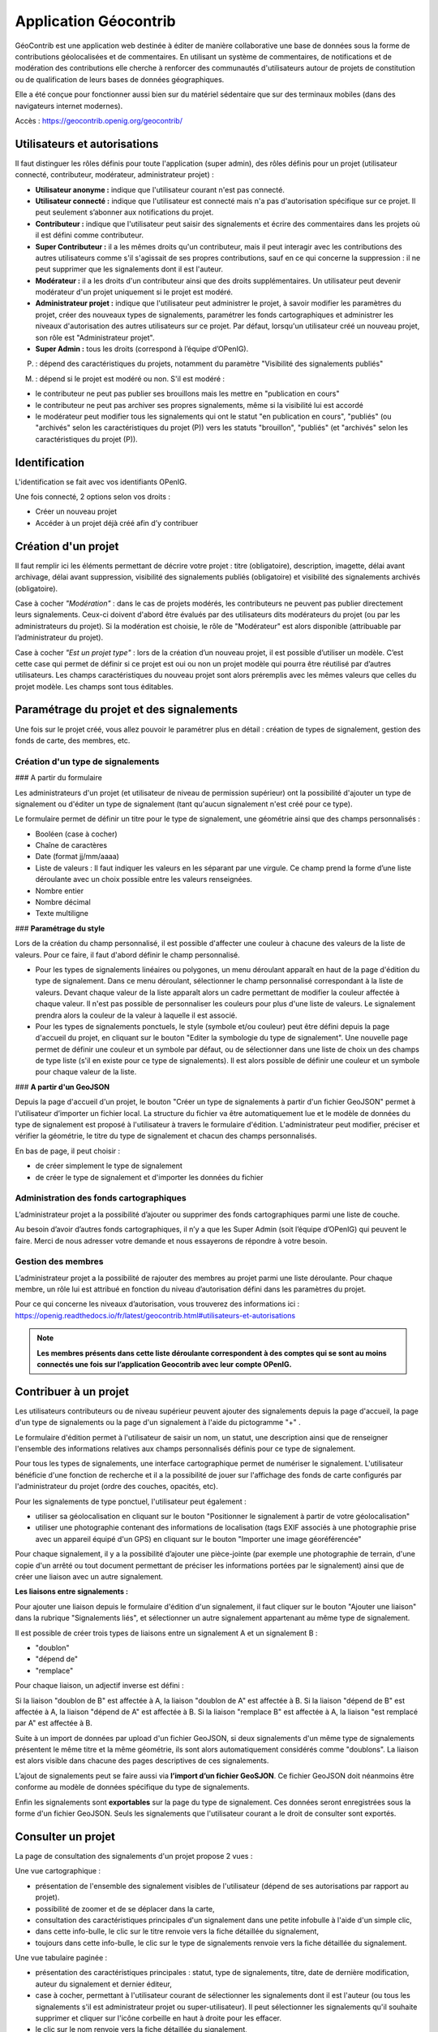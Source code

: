 ====================
Application Géocontrib
====================


GéoContrib est une application web destinée à éditer de manière collaborative une base de données sous la forme de contributions géolocalisées et de commentaires. En utilisant un système de commentaires, de notifications et de modération des contributions elle cherche à renforcer des communautés d'utilisateurs autour de projets de constitution ou de qualification de leurs bases de données géographiques.

Elle a été conçue pour fonctionner aussi bien sur du matériel sédentaire que sur des terminaux mobiles (dans des navigateurs internet modernes).

Accès : https://geocontrib.openig.org/geocontrib/


-----------------------------------------------------------------------------
Utilisateurs et autorisations
-----------------------------------------------------------------------------


Il faut distinguer les rôles définis pour toute l'application (super admin), des rôles définis pour un projet (utilisateur connecté, contributeur, modérateur, administrateur projet) :

* **Utilisateur anonyme :** indique que l'utilisateur courant n'est pas connecté.
* **Utilisateur connecté :** indique que l'utilisateur est connecté mais n'a pas d'autorisation spécifique sur ce projet. Il peut seulement s’abonner aux notifications du projet.
* **Contributeur :** indique que l'utilisateur peut saisir des signalements et écrire des commentaires dans les projets où il est défini comme contributeur.
* **Super Contributeur :** il a les mêmes droits qu'un contributeur, mais il peut interagir avec les contributions des autres utilisateurs comme s'il s'agissait de ses propres contributions, sauf en ce qui concerne la suppression : il ne peut supprimer que les signalements dont il est l'auteur.
* **Modérateur :** il a les droits d'un contributeur ainsi que des droits supplémentaires. Un utilisateur peut devenir modérateur d'un projet uniquement si le projet est modéré.
* **Administrateur projet :** indique que l'utilisateur peut administrer le projet, à savoir modifier les paramètres du projet, créer des nouveaux types de signalements, paramétrer les fonds cartographiques et administrer les niveaux d'autorisation des autres utilisateurs sur ce projet. Par défaut, lorsqu'un utilisateur créé un nouveau projet, son rôle est "Administrateur projet".
* **Super Admin :** tous les droits (correspond à l’équipe d’OPenIG).



(P) : dépend des caractéristiques du projets, notamment du paramètre "Visibilité des signalements publiés"

(M) : dépend si le projet est modéré ou non. S'il est modéré :

* le contributeur ne peut pas publier ses brouillons mais les mettre en "publication en cours"
* le contributeur ne peut pas archiver ses propres signalements, même si la visibilité lui est accordé
* le modérateur peut modifier tous les signalements qui ont le statut "en publication en cours", "publiés" (ou "archivés" selon les caractéristiques du projet (P)) vers les statuts "brouillon", "publiés" (et "archivés" selon les caractéristiques du projet (P)).

.. image:: img/geocontrib_roles_users.png


-----------------------------------------------------------------------------
Identification
-----------------------------------------------------------------------------

L'identification se fait avec vos identifiants OPenIG.

.. image:: img/OPenIGConnect.png

Une fois connecté, 2 options selon vos droits :

* Créer un nouveau projet
* Accéder à un projet déjà créé afin d’y contribuer

-----------------------------------------------------------------------------
Création d'un projet
-----------------------------------------------------------------------------

.. image:: img/geocontrib_creation_projet.png

Il faut remplir ici les éléments permettant de décrire votre projet : titre (obligatoire), description, imagette, délai avant archivage, délai avant suppression, visibilité des signalements publiés (obligatoire) et visibilité des signalements archivés (obligatoire).

Case à cocher *"Modération"* : dans le cas de projets modérés, les contributeurs ne peuvent pas publier directement leurs signalements. Ceux-ci doivent d'abord être évalués par des utilisateurs dits modérateurs du projet (ou par les administrateurs du projet). Si la modération est choisie, le rôle de "Modérateur" est alors disponible (attribuable par l’administrateur du projet).

Case à cocher *"Est un projet type"* : lors de la création d’un nouveau projet, il est possible d’utiliser un modèle. C’est cette case qui permet de définir si ce projet est oui ou non un projet modèle qui pourra être réutilisé par d’autres utilisateurs. Les champs caractéristiques du nouveau projet sont alors préremplis avec les mêmes valeurs que celles du projet modèle. Les champs sont tous éditables.

-----------------------------------------------------------------------------
Paramétrage du projet et des signalements
-----------------------------------------------------------------------------

Une fois sur le projet créé, vous allez pouvoir le paramétrer plus en détail : création de types de signalement, gestion des fonds de carte, des membres, etc.

.. image:: img/geocontrib_param_projet.png


^^^^^^^^^^^^^^^^^^^^^^^^^^^^^^^^^^^^^^^^^^^^^^^^^^
Création d'un type de signalements
^^^^^^^^^^^^^^^^^^^^^^^^^^^^^^^^^^^^^^^^^^^^^^^^^^

###   A partir du formulaire

Les administrateurs d'un projet (et utilisateur de niveau de permission supérieur) ont la possibilité d'ajouter un type de signalement ou d'éditer un type de signalement (tant qu'aucun signalement n'est créé pour ce type).

Le formulaire permet de définir un titre pour le type de signalement, une géométrie ainsi que des champs personnalisés :

+   Booléen (case à cocher)
+   Chaîne de caractères
+   Date (format jj/mm/aaaa)
+   Liste de valeurs : Il faut indiquer les valeurs en les séparant par une virgule. Ce champ prend la forme d’une liste déroulante avec un choix possible entre les valeurs renseignées.
+   Nombre entier
+   Nombre décimal
+   Texte multiligne


### **Paramétrage du style**

Lors de la création du champ personnalisé, il est possible d'affecter une couleur à chacune des valeurs de la liste de valeurs. Pour ce faire, il faut d'abord définir le champ personnalisé.

+   Pour les types de signalements linéaires ou polygones, un menu déroulant apparaît en haut de la page d'édition du type de signalement. Dans ce menu déroulant, sélectionner le champ personnalisé correspondant à la liste de valeurs. Devant chaque valeur de la liste apparaît alors un cadre permettant de modifier la couleur affectée à chaque valeur. Il n'est pas possible de personnaliser les couleurs pour plus d'une liste de valeurs. Le signalement prendra alors la couleur de la valeur à laquelle il est associé.

+   Pour les types de signalements ponctuels, le style (symbole et/ou couleur) peut être défini depuis la page d'accueil du projet, en cliquant sur le bouton "Editer la symbologie du type de signalement". Une nouvelle page permet de définir une couleur et un symbole par défaut, ou de sélectionner dans une liste de choix un des champs de type liste (s'il en existe pour ce type de signalements). Il est alors possible de définir une couleur et un symbole pour chaque valeur de la liste.


### **A partir d'un GeoJSON**

Depuis la page d'accueil d'un projet, le bouton "Créer un type de signalements à partir d'un fichier GeoJSON" permet à l'utilisateur d’importer un fichier local. La structure du fichier va être automatiquement lue et le modèle de données du type de signalement est proposé à l'utilisateur à travers le formulaire d'édition. L'administrateur peut modifier, préciser et vérifier la géométrie, le titre du type de signalement et chacun des champs personnalisés.

En bas de page, il peut choisir :

-	de créer simplement le type de signalement

-	de créer le type de signalement et d'importer les données du fichier


^^^^^^^^^^^^^^^^^^^^^^^^^^^^^^^^^^^^^^^^^^^^^^^^^^
Administration des fonds cartographiques
^^^^^^^^^^^^^^^^^^^^^^^^^^^^^^^^^^^^^^^^^^^^^^^^^^

L’administrateur projet a la possibilité d’ajouter ou supprimer des fonds cartographiques parmi une liste de couche.

Au besoin d’avoir d’autres fonds cartographiques, il n’y a que les Super Admin (soit l’équipe d’OPenIG) qui peuvent le faire. Merci de nous adresser votre demande et nous essayerons de répondre à votre besoin.


^^^^^^^^^^^^^^^^^^^^^^^^^^^^^^^^^^^^^^^^^^^^^^^^^^
Gestion des membres
^^^^^^^^^^^^^^^^^^^^^^^^^^^^^^^^^^^^^^^^^^^^^^^^^^

L’administrateur projet a la possibilité de rajouter des membres au projet parmi une liste déroulante. Pour chaque membre, un rôle lui est attribué en fonction du niveau d’autorisation défini dans les paramètres du projet.

Pour ce qui concerne les niveaux d’autorisation, vous trouverez des informations ici : https://openig.readthedocs.io/fr/latest/geocontrib.html#utilisateurs-et-autorisations

.. note:: **Les membres présents dans cette liste déroulante correspondent à des comptes qui se sont au moins connectés une fois sur l’application Geocontrib avec leur compte OPenIG.**


-----------------------------------------------------------------------------
Contribuer à un projet
-----------------------------------------------------------------------------

Les utilisateurs contributeurs ou de niveau supérieur peuvent ajouter des signalements depuis la page d'accueil, la page d'un type de signalements ou la page d'un signalement à l'aide du pictogramme "+" .

Le formulaire d'édition permet à l'utilisateur de saisir un nom, un statut, une description ainsi que de renseigner l'ensemble des informations relatives aux champs personnalisés définis pour ce type de signalement.

Pour tous les types de signalements, une interface cartographique permet de numériser le signalement. L'utilisateur bénéficie d'une fonction de recherche et il a la possibilité de jouer sur l'affichage des fonds de carte configurés par l'administrateur du projet (ordre des couches, opacités, etc).

Pour les signalements de type ponctuel, l'utilisateur peut également :

* utiliser sa géolocalisation en cliquant sur le bouton "Positionner le signalement à partir de votre géolocalisation"
* utiliser une photographie contenant des informations de localisation (tags EXIF associés à une photographie prise avec un appareil équipé d'un GPS) en cliquant sur le bouton "Importer une image géoréférencée"


Pour chaque signalement, il y a la possibilité d’ajouter une pièce-jointe (par exemple une photographie de terrain, d'une copie d'un arrêté ou tout document permettant de préciser les informations portées par le signalement) ainsi que de créer une liaison avec un autre signalement.

**Les liaisons entre signalements :**

Pour ajouter une liaison depuis le formulaire d'édition d'un signalement, il faut cliquer sur le bouton "Ajouter une liaison" dans la rubrique "Signalements liés", et sélectionner un autre signalement appartenant au même type de signalement.

Il est possible de créer trois types de liaisons entre un signalement A et un signalement B :

* "doublon"
* "dépend de"
* "remplace"

Pour chaque liaison, un adjectif inverse est défini :

Si la liaison "doublon de B" est affectée à A, la liaison "doublon de A" est affectée à B.
Si la liaison "dépend de B" est affectée à A, la liaison "dépend de A" est affectée à B.
Si la liaison "remplace B" est affectée à A, la liaison "est remplacé par A" est affectée à B.

Suite à un import de données par upload d'un fichier GeoJSON, si deux signalements d'un même type de signalements présentent le même titre et la même géométrie, ils sont alors automatiquement considérés comme "doublons". La liaison est alors visible dans chacune des pages descriptives de ces signalements.

L’ajout de signalements peut se faire aussi via **l’import d’un fichier GeoSJON**. Ce fichier GeoJSON doit néanmoins être conforme au modèle de données spécifique du type de signalements.

Enfin les signalements sont **exportables** sur la page du type de signalement. Ces données seront enregistrées sous la forme d'un fichier GeoJSON. Seuls les signalements que l'utilisateur courant a le droit de consulter sont exportés.

-----------------------------------------------------------------------------
Consulter un projet
-----------------------------------------------------------------------------

La page de consultation des signalements d'un projet propose 2 vues :

Une vue cartographique :

* présentation de l'ensemble des signalement visibles de l'utilisateur (dépend de ses autorisations par rapport au projet).
* possibilité de zoomer et de se déplacer dans la carte,
* consultation des caractéristiques principales d'un signalement dans une petite infobulle à l'aide d'un simple clic,
* dans cette info-bulle, le clic sur le titre renvoie vers la fiche détaillée du signalement,
* toujours dans cette info-bulle, le clic sur le type de signalements renvoie vers la fiche détaillée du signalement.

Une vue tabulaire paginée :

* présentation des caractéristiques principales : statut, type de signalements, titre, date de dernière modification, auteur du signalement et dernier éditeur,
* case à cocher, permettant à l'utilisateur courant de sélectionner les signalements dont il est l'auteur (ou tous les signalements s'il est administrateur projet ou super-utilisateur). Il peut sélectionner les signalements qu'il souhaite supprimer et cliquer sur l'icône corbeille en haut à droite pour les effacer.
* le clic sur le nom renvoie vers la fiche détaillée du signalement,
* le clic sur le type renvoie vers la fiche détaillée du signalement,

Chacune d'entre elles propose un bloc "Filtres" permettant à l'utilisateur de réduire le nombre de signalements à ceux qu'il recherche :

* filtre sur le type de signalements ;
* filtre sur le statut des signalements ;
* filtre textuel recherchant la chaîne de caractères saisie par l'utilisateur dans le titre des signalements.


-----------------------------------------------------------------------------
Suivi d'un projet
-----------------------------------------------------------------------------

Pour chacun des projets, les utilisateurs possédant un compte dans l'application et authentifiés, peuvent s'abonner aux activités des projets qu'ils ont le droit de visiter depuis leur page d'accueil, grâce au bouton « S'abonner au projet ».

Au clic sur le bouton, une popup s'ouvre et propose à l'utilisateur de s'abonner au projet. S'il clique une seconde fois, la popup propose cette fois le désabonnement.

Lorsqu'un utilisateur est abonné au projet, il sera **notifié par email** de l'activité du projet c'est à dire des nouvelles publications, nouveaux commentaires, modifications, etc.
